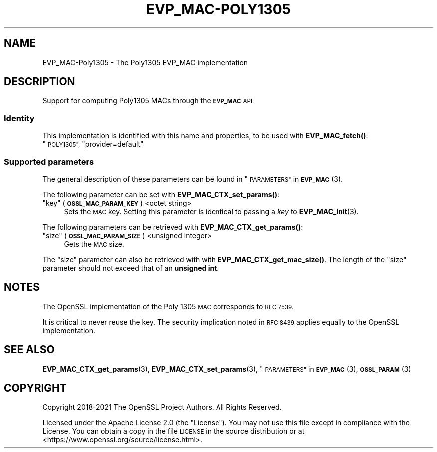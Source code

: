 .\" Automatically generated by Pod::Man 4.14 (Pod::Simple 3.42)
.\"
.\" Standard preamble:
.\" ========================================================================
.de Sp \" Vertical space (when we can't use .PP)
.if t .sp .5v
.if n .sp
..
.de Vb \" Begin verbatim text
.ft CW
.nf
.ne \\$1
..
.de Ve \" End verbatim text
.ft R
.fi
..
.\" Set up some character translations and predefined strings.  \*(-- will
.\" give an unbreakable dash, \*(PI will give pi, \*(L" will give a left
.\" double quote, and \*(R" will give a right double quote.  \*(C+ will
.\" give a nicer C++.  Capital omega is used to do unbreakable dashes and
.\" therefore won't be available.  \*(C` and \*(C' expand to `' in nroff,
.\" nothing in troff, for use with C<>.
.tr \(*W-
.ds C+ C\v'-.1v'\h'-1p'\s-2+\h'-1p'+\s0\v'.1v'\h'-1p'
.ie n \{\
.    ds -- \(*W-
.    ds PI pi
.    if (\n(.H=4u)&(1m=24u) .ds -- \(*W\h'-12u'\(*W\h'-12u'-\" diablo 10 pitch
.    if (\n(.H=4u)&(1m=20u) .ds -- \(*W\h'-12u'\(*W\h'-8u'-\"  diablo 12 pitch
.    ds L" ""
.    ds R" ""
.    ds C` ""
.    ds C' ""
'br\}
.el\{\
.    ds -- \|\(em\|
.    ds PI \(*p
.    ds L" ``
.    ds R" ''
.    ds C`
.    ds C'
'br\}
.\"
.\" Escape single quotes in literal strings from groff's Unicode transform.
.ie \n(.g .ds Aq \(aq
.el       .ds Aq '
.\"
.\" If the F register is >0, we'll generate index entries on stderr for
.\" titles (.TH), headers (.SH), subsections (.SS), items (.Ip), and index
.\" entries marked with X<> in POD.  Of course, you'll have to process the
.\" output yourself in some meaningful fashion.
.\"
.\" Avoid warning from groff about undefined register 'F'.
.de IX
..
.nr rF 0
.if \n(.g .if rF .nr rF 1
.if (\n(rF:(\n(.g==0)) \{\
.    if \nF \{\
.        de IX
.        tm Index:\\$1\t\\n%\t"\\$2"
..
.        if !\nF==2 \{\
.            nr % 0
.            nr F 2
.        \}
.    \}
.\}
.rr rF
.\"
.\" Accent mark definitions (@(#)ms.acc 1.5 88/02/08 SMI; from UCB 4.2).
.\" Fear.  Run.  Save yourself.  No user-serviceable parts.
.    \" fudge factors for nroff and troff
.if n \{\
.    ds #H 0
.    ds #V .8m
.    ds #F .3m
.    ds #[ \f1
.    ds #] \fP
.\}
.if t \{\
.    ds #H ((1u-(\\\\n(.fu%2u))*.13m)
.    ds #V .6m
.    ds #F 0
.    ds #[ \&
.    ds #] \&
.\}
.    \" simple accents for nroff and troff
.if n \{\
.    ds ' \&
.    ds ` \&
.    ds ^ \&
.    ds , \&
.    ds ~ ~
.    ds /
.\}
.if t \{\
.    ds ' \\k:\h'-(\\n(.wu*8/10-\*(#H)'\'\h"|\\n:u"
.    ds ` \\k:\h'-(\\n(.wu*8/10-\*(#H)'\`\h'|\\n:u'
.    ds ^ \\k:\h'-(\\n(.wu*10/11-\*(#H)'^\h'|\\n:u'
.    ds , \\k:\h'-(\\n(.wu*8/10)',\h'|\\n:u'
.    ds ~ \\k:\h'-(\\n(.wu-\*(#H-.1m)'~\h'|\\n:u'
.    ds / \\k:\h'-(\\n(.wu*8/10-\*(#H)'\z\(sl\h'|\\n:u'
.\}
.    \" troff and (daisy-wheel) nroff accents
.ds : \\k:\h'-(\\n(.wu*8/10-\*(#H+.1m+\*(#F)'\v'-\*(#V'\z.\h'.2m+\*(#F'.\h'|\\n:u'\v'\*(#V'
.ds 8 \h'\*(#H'\(*b\h'-\*(#H'
.ds o \\k:\h'-(\\n(.wu+\w'\(de'u-\*(#H)/2u'\v'-.3n'\*(#[\z\(de\v'.3n'\h'|\\n:u'\*(#]
.ds d- \h'\*(#H'\(pd\h'-\w'~'u'\v'-.25m'\f2\(hy\fP\v'.25m'\h'-\*(#H'
.ds D- D\\k:\h'-\w'D'u'\v'-.11m'\z\(hy\v'.11m'\h'|\\n:u'
.ds th \*(#[\v'.3m'\s+1I\s-1\v'-.3m'\h'-(\w'I'u*2/3)'\s-1o\s+1\*(#]
.ds Th \*(#[\s+2I\s-2\h'-\w'I'u*3/5'\v'-.3m'o\v'.3m'\*(#]
.ds ae a\h'-(\w'a'u*4/10)'e
.ds Ae A\h'-(\w'A'u*4/10)'E
.    \" corrections for vroff
.if v .ds ~ \\k:\h'-(\\n(.wu*9/10-\*(#H)'\s-2\u~\d\s+2\h'|\\n:u'
.if v .ds ^ \\k:\h'-(\\n(.wu*10/11-\*(#H)'\v'-.4m'^\v'.4m'\h'|\\n:u'
.    \" for low resolution devices (crt and lpr)
.if \n(.H>23 .if \n(.V>19 \
\{\
.    ds : e
.    ds 8 ss
.    ds o a
.    ds d- d\h'-1'\(ga
.    ds D- D\h'-1'\(hy
.    ds th \o'bp'
.    ds Th \o'LP'
.    ds ae ae
.    ds Ae AE
.\}
.rm #[ #] #H #V #F C
.\" ========================================================================
.\"
.IX Title "EVP_MAC-POLY1305 7ossl"
.TH EVP_MAC-POLY1305 7ossl "2022-05-03" "3.0.3" "OpenSSL"
.\" For nroff, turn off justification.  Always turn off hyphenation; it makes
.\" way too many mistakes in technical documents.
.if n .ad l
.nh
.SH "NAME"
EVP_MAC\-Poly1305 \- The Poly1305 EVP_MAC implementation
.SH "DESCRIPTION"
.IX Header "DESCRIPTION"
Support for computing Poly1305 MACs through the \fB\s-1EVP_MAC\s0\fR \s-1API.\s0
.SS "Identity"
.IX Subsection "Identity"
This implementation is identified with this name and properties, to be
used with \fBEVP_MAC_fetch()\fR:
.ie n .IP """\s-1POLY1305"",\s0 ""provider=default""" 4
.el .IP "``\s-1POLY1305'',\s0 ``provider=default''" 4
.IX Item "POLY1305, provider=default"
.SS "Supported parameters"
.IX Subsection "Supported parameters"
The general description of these parameters can be found in
\&\*(L"\s-1PARAMETERS\*(R"\s0 in \s-1\fBEVP_MAC\s0\fR\|(3).
.PP
The following parameter can be set with \fBEVP_MAC_CTX_set_params()\fR:
.ie n .IP """key"" (\fB\s-1OSSL_MAC_PARAM_KEY\s0\fR) <octet string>" 4
.el .IP "``key'' (\fB\s-1OSSL_MAC_PARAM_KEY\s0\fR) <octet string>" 4
.IX Item "key (OSSL_MAC_PARAM_KEY) <octet string>"
Sets the \s-1MAC\s0 key.
Setting this parameter is identical to passing a \fIkey\fR to \fBEVP_MAC_init\fR\|(3).
.PP
The following parameters can be retrieved with
\&\fBEVP_MAC_CTX_get_params()\fR:
.ie n .IP """size"" (\fB\s-1OSSL_MAC_PARAM_SIZE\s0\fR) <unsigned integer>" 4
.el .IP "``size'' (\fB\s-1OSSL_MAC_PARAM_SIZE\s0\fR) <unsigned integer>" 4
.IX Item "size (OSSL_MAC_PARAM_SIZE) <unsigned integer>"
Gets the \s-1MAC\s0 size.
.PP
The \*(L"size\*(R" parameter can also be retrieved with with \fBEVP_MAC_CTX_get_mac_size()\fR.
The length of the \*(L"size\*(R" parameter should not exceed that of an \fBunsigned int\fR.
.SH "NOTES"
.IX Header "NOTES"
The OpenSSL implementation of the Poly 1305 \s-1MAC\s0 corresponds to \s-1RFC 7539.\s0
.PP
It is critical to never reuse the key.  The security implication noted in
\&\s-1RFC 8439\s0 applies equally to the OpenSSL implementation.
.SH "SEE ALSO"
.IX Header "SEE ALSO"
\&\fBEVP_MAC_CTX_get_params\fR\|(3), \fBEVP_MAC_CTX_set_params\fR\|(3),
\&\*(L"\s-1PARAMETERS\*(R"\s0 in \s-1\fBEVP_MAC\s0\fR\|(3), \s-1\fBOSSL_PARAM\s0\fR\|(3)
.SH "COPYRIGHT"
.IX Header "COPYRIGHT"
Copyright 2018\-2021 The OpenSSL Project Authors. All Rights Reserved.
.PP
Licensed under the Apache License 2.0 (the \*(L"License\*(R").  You may not use
this file except in compliance with the License.  You can obtain a copy
in the file \s-1LICENSE\s0 in the source distribution or at
<https://www.openssl.org/source/license.html>.
